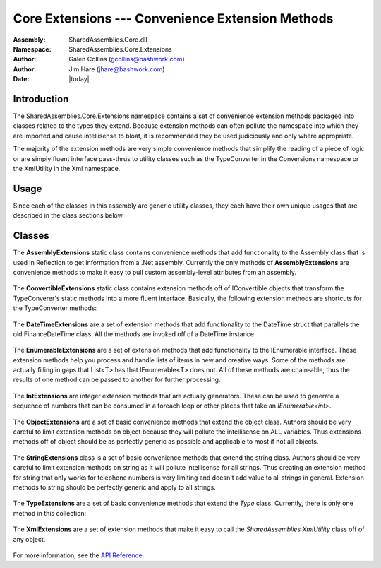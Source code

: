 =========================================================================
Core Extensions --- Convenience Extension Methods
=========================================================================
:Assembly: SharedAssemblies.Core.dll
:Namespace: SharedAssemblies.Core.Extensions
:Author: Galen Collins (`gcollins@bashwork.com <mailto:gcollins@bashwork.com>`_)
:Author: Jim Hare (`jhare@bashwork.com <mailto:jhare@bashwork.com>`_)
:Date: |today|

.. module:: SharedAssemblies.Core.Extensions
   :platform: Windows, .Net
   :synopsis: Extensions - Convenience Extension Methods

.. highlight:: csharp

.. index:: Extensions

Introduction
------------------------------------------------------------

The SharedAssemblies.Core.Extensions namespace contains a set of convenience extension methods
packaged into classes related to the types they extend.  Because extension methods can often pollute the
namespace into which they are imported and cause intellisense to bloat, it is recommended they be used 
judiciously and only where appropriate.

The majority of the extension methods are very simple convenience methods that simplify the reading of a piece of logic
or are simply fluent interface pass-thrus to utility classes such as the TypeConverter in the Conversions namespace or the 
XmlUtility in the Xml namespace.

Usage
------------------------------------------------------------

Since each of the classes in this assembly are generic utility classes, they each 
have their own unique usages that are described in the class sections below.

Classes
--------------------------------------------------------------

.. class:: AssemblyExtensions

.. index::
    pair: Assembly; Extension Methods

The **AssemblyExtensions** static class contains convenience methods that add functionality to the Assembly class that is used in Reflection to get information from a .Net assembly.  
Currently the only methods of **AssemblyExtensions** are convenience methods to make it easy to pull custom assembly-level attributes from an assembly.  

    .. method:: static T GetAttribute<T>(this Assembly callingAssembly) where T : Attribute
    
        :param T: type of the custom attribute to retrieve, must inherit from *Attribute*.
        :param callingAssembly: *(implicit)* the assembly to retrieve the custom attribute from.
        :returns: the custom attribute if found or null if not found.

        The **GetAttribute<T>(...)** searches through an assembly and looks for custom assembly-level attributes
        of the specified type **T** and all subclasses of **T**.  **GetAttribute<T>(...)** returns the first attribute it finds for that type and should only be called if
        you are expecting one and only one of those attributes.  Typically this is where the *AllowMultiple* property on the assembly
        level attribute is set to *false*.
        
        In general if the *AllowMultiple* property of the custom attribute is *true*, it is safer to use **GetAttributes<T>(...)**, and iterate through
        the list to find the desired attribute(s).  If *AllowMultiple* is set to *false*, either method is effective, but **GetAttribute<T>(...)** is cleaner
        since it returns at most one attribute, and null if not found.
        
        .. note:: The generic type parameter **T** in GetAttribute must be derived from the *Attribute* class.
        
        Assuming that the following assembly-level attribute is defined::
        
                [AttributeUsage(AttributeTargets.Assembly, AllowMultiple=false)]
                public class MyCustomAttribute : Attribute
                {
                    public string MyName { get; set; }
                }

        And attributes of this type are declared in AssemblyInfo.cs::
        
                [assembly: MyCustomAttribute(MyName = "Jim")]
        
        Then a call to **GetAttribute<T>(...)** will return the first attribute that it finds.  Note that if there are multiples defined, 
        this is **not** necessarily the first one declared in AssemblyInfo.cs, so this should only be used if one attribute of the type is expected::
        
                Assembly thisAssembly = Assembly.GetCallingAssembly();

                // gets the first MyCustomAttribute it runs across in the assembly or null if not found.
                MyCustomAttribute attr = thisAssembly.GetAttribute<MyCustomAttribute>();

                // prints the name in the assembly level MyCustomAttribute, in this case, "Jim"
                Console.WriteLine("The name specified in the assembly was: " + attr.MyName);
                

    .. method:: static IEnumerable<T> GetAttributes<T>(this Assembly callingAssembly) where T : Attribute
    
        :param T: type of the custom attribute(s) to retrieve, must inherit from *Attribute*.
        :param callingAssembly: *(implicit)* the assembly to retrieve the custom attribute(s) from.
        :returns: an iterator over the custom attributes of type *T* that were found in the assembly.
                
        **GetAttributes<T>(...)** allows you to enumerate through all custom assembly attributes of type **T** and subclasses of type **T**, where **T** is derived from the class *Attribute*.  
        
        In general if the *AllowMultiple* property of the custom attribute is *true*, it is safer to use **GetAttributes<T>(...)**, and iterate through
        the list to find the desired attribute(s).  Note that since this returns an iterator, even if no custom attributes are found, it is still safe to process in a foreach loop.  
        
        If *AllowMultiple* is set to *false*, either method is effective, but **GetAttribute<T>(...)** is cleaner
        since it returns at most one attribute, and null if not found.
        
        Assuming that the following assembly-level attribute is defined::
        
                [AttributeUsage(AttributeTargets.Assembly, AllowMultiple=true)]
                public class CounterAttribute : Attribute
                {
                    public string CounterName { get; set; }
                }

        And attributes of this type are declared in AssemblyInfo.cs::
        
                [assembly: Counter(CounterName = "Rate")]
                [assembly: Counter(CounterName = "Average")]
                [assembly: Counter(CounterName = "Number")]
            
        Then the following logic can be used to loop through all the custom attributes in the assembly::
        
        
                // get the assembly that called us
                Assembly thisAssembly = Assembly.GetCallingAssembly();
                
                // loop through all the custom attributes of type CounterAttribute (or derived).
                foreach(var attr in thisAssembly.GetAttributes<CounterAttribute>())
                {
                    // prints the name in the assembly level CounterAttribute
                    Console.WriteLine("A counter name specified in the assembly was: " + attr.CounterName);                
                }

.. class:: ConvertibleExtensions

.. index::
    pair: IConvertible; Extension Methods

The **ConvertibleExtensions** static class contains extension methods off of IConvertible objects that transform the TypeConverer's static methods into a more fluent interface.  
Basically, the following extension methods are shortcuts for the TypeConverter methods:

    .. method:: static T ConvertTo<T>(this IConvertible value, T defaultValue)
    
        :param T: the type to convert *value* to.
        :param value: *(implicit)* the *IConvertible* value to convert to type *T*.
        :param defaultValue: the value to use if *value* is *null* or *DBNull.Value*.
        :returns: the converted value of type *T*.
        :raises InvalidCastException: if cannot convert *value* to type *T*.
    
        The **ConvertTo(...)** method converts a value from its current type to the type *T* specified.  If *value* passed in is
        *null* or *DBNull.Value*, then *defaultValue* is returned.  If the conversion is not possible, an *InvalidCastException* is thrown.  
        
        To use *ConvertTo<T>(...)*, the object you are calling it from must implement IConvertible, which includes enums, primitives, and strings.
        
        This is simply a syntactically cleaner call to TypeConverter::
        
            int ssnAsInt = 123456789;
            string ssnAsString;

            // the ConvertTo extension method is much cleaner and easier to read
            ssnAsString = ssnAsInt.ConvertTo<string>();

            // than the explicit call to TypeConverter
            ssnAsString = TypeConverter.ConvertTo<string>(ssnAsInt);        
        
    .. method:: static T? ConvertToNullable<T>(this IConvertible value) where T : struct
    
        :param T: the type to convert *value* to, must be a value type.
        :param value: *(implicit)* the *IConvertible* value to convert to type *System.Nullable<T>*.
        :returns: the converted value of type *System.Nullable<T>*.
        :raises InvalidCastException: if cannot convert *value* to type *T*.
    
        The **ConvertToNullable(...)** method converts a value from its current type to an instance of *System.Nullable<T>* (or *T?* for short).  If the
        *value* passed in is *null* or *DBNull.Value*, then a null *System.Nullable<T>* will be returned.  To use this method, *T* must be a value
        type and not a reference type.  
        
        To use *ConvertTo<T>(...)*, the object you are calling it from must implement IConvertible, which includes enums, primitives, and strings.
        
        This is simply a syntactical shortcut to calling the TypeConverter directly::
        
            // note that it returns a nullable value ('?')
            int? ssnAsInt;
            string ssnAsString = "123456789";

            // the ConvertToNullable extension method is much cleaner and easier to read
            ssnAsInt = ssnAsString.ConvertToNullable<int>();

            // than the explicit call to TypeConverter
            ssnAsInt = TypeConverter.ConvertToNullable<int>(ssnAsString);        

            // if ssnAsString was null or DBNull.Value, ssnAsInt will be null, you can check this
            // by comparing to null or checking the HasValue attribute:
            if(ssnAsInt.HasValue)
            {
                ...
            }
            
        
    .. method:: static T ToEnum<T>(this IConvertible value, T defaultValue)
    
        :param T: the type to convert *value* to, must be an enumerated type (enum).
        :param value: *(implicit)* the *IConvertible* value to convert to type *T*.
        :returns: the converted value of type *System.Nullable<T>*.
        :raises InvalidCastException: if cannot convert *value* to type *T*.
    
        The **ToEnum<T>(...)** extension method converts a primitive or string to an enumerated value of type *T*.  The generic argument *T* must be 
        an enumerated type or an exception will be thrown.  Basically there are two conversion paths here:
        
            * If *value* is a numeric type, it is converted to int and the int is stored as the enum value.
            * If *value* is a string, it is parsed and matched against enum values.
            
        Note that if the numeric value does not exist in the enum, it is cast anyway and stored, this is to allow for logical combination
        of enum values on a *[Flags]* tagged enum and is consistent with the way int to enum casting works natively.
        
        However, if you are converting a string to the enum, it must exist or an exception is thrown.  Note that the *defaultValue* passed in
        is simply for if the *value* is *null* or *DBNull.Value*, it is not returned if an exception is thrown.
        
        This is simply a syntactical shortcut for *TypeConverter.ConvertToEnum<T>(...)*.  Consider the following example where an enum is defined for *Color*::
        
            // assuming this enum exists
            public enum Color
            {
                None,
                Red,
                Blue,
                Green,
                Yellow,
                White,
                Black
            }        
            
        The *ToEnum<T>(...)* method could be used to convert from string or int value to the enum value as follows::
        
            Color colorValue;
            string colorString = "Red";

            // the ConvertToNullable extension method is much cleaner and easier to read
            colorValue = colorString.ToEnum<Color>(Color.None);

            // than the explicit call to TypeConverter
            colorValue = TypeConverter.ConvertToEnum<Color>(colorString, Color.None);    
        
    .. method:: static T? ToNullableEnum<T>(this IConvertible value) where T : struct
    
        The **ToNullableEnum<T>(...)** extension method is nearly identical to **ToEnum<T>(...)** above, except that it returns a *System.Nullable<T>*, where
        *T* is an enumerated type.  If the conversion does not throw, it returns a valid value wrapped in *System.Nullable<T>*, if the *value* is
        *null* or *DBNull.Value*, it returns *null* wrapped as *System.Nullable<T>*.
        
        This is simply a syntactical shortcut for *TypeConverter.ConvertToNullableEnum<T>(...)*::

            // note that it returns a nullable value ('?')
            Color? colorValue;
            string colorString = "Red";

            // the ConvertToNullable extension method is much cleaner and easier to read
            colorValue = colorString.ToNullableEnum<Color>();

            // than the explicit call to TypeConverter
            colorValue = TypeConverter.ConvertToNullableEnum<Color>(colorString);

            // if colorString was null or DBNull.Value, colorValue will be null, you can check this
            // by comparing to null or checking the HasValue attribute:
            if(colorValue.HasValue)
            {
                ...
            }
    

.. class:: DateTimeExtensions

.. index::
    pair: DateTime; Extension Methods

The **DateTimeExtensions** are a set of extension methods that add functionality to the DateTime struct that parallels the old FinanceDateTime
class.  All the methods are invoked off of a DateTime instance.

    .. method:: static string ToString(this DateTime date, DateTimeFormat format)
    
        **ToString(...)** Allows for some specialized serializations using a *DateTimeFormat* enum that is also part of the *Extensions* namespace.  These
        formats parallel existing formats used in *FinanceDateTime*::

            // just invoke ToString, but using DateTimeFormat enum value.  NumericDate format is yyyyMMdd
            Console.WriteLine("DateTime in numeric format is: " 
                + DateTime.Now.ToString(DateTimeFormat.NumericDate));

    .. method:: static DayOfWeek GetDayOfWeekNDaysAgo(this DateTime date, int daysAgo)
    
        **GetDayOfWeekNDaysAgo(...)** determines what day of the week it was *daysAgo* number of days in the past::
                
            // build a DateTime for 12/1/1970 at 8:30 AM
            DateTime then = new DateTime(1970, 12, 1, 8, 30, 00);

            // now calculate some time differences:
            Console.WriteLine("What weekday was it 3 days ago? : " 
                              + now.GetDayOfWeekNDaysAgo(3));

    .. method:: static double GetMinutesSinceMidnight(this DateTime date)
    
        **GetMinutesSinceMidnight(...)** is a *DateTime* extension method which determines how many minutes it has been since midnight
        of the given date::
                              
            Console.WriteLine("How many minutes has it been since midnight today? : "
                              + DateTime.Now.GetMinutesSinceMidnight());

    .. method:: static double GetDaysSince(this DateTime date, DateTime then)
    
        **GetDaysSince(...)** determines the number of days that have passed from *then* to *date*::
    
            Console.WriteLine("How many days has it been from now since then? : "
                              + now.GetDaysSince(then));
                          
    .. method:: static double GetHoursSince(this DateTime date, DateTime then)
    
        **GetHoursSince(...)** determines the number of Hours that have passed from *then* to *date*::
    
            Console.WriteLine("How many Hours has it been from now since then? : "
                              + now.GetHoursSince(then));
                          
    .. method:: static double GetMinutesSince(this DateTime date, DateTime then)
    
        **GetMinutesSince(...)** determines the number of Minutes that have passed from *then* to *date*::
    
            Console.WriteLine("How many Minutes has it been from now since then? : "
                              + now.GetMinutesSince(then));
                          
    .. method:: static double GetSecondsSince(this DateTime date, DateTime then)
    
        **GetSecondsSince(...)** determines the number of Seconds that have passed from *then* to *date*::
    
            Console.WriteLine("How many Seconds has it been from now since then? : "
                              + now.GetSecondsSince(then));                              

.. class:: EnumerableExtensions

.. index::
    pair: IEnumerable; Extension Methods

The **EnumerableExtensions** are a set of extension methods that add functionality to the IEnumerable interface.  These 
extension methods help you process and handle lists of items in new and creative ways.  Some of the methods are actually 
filling in gaps that List<T> has that IEnumerable<T> does not.  All of these methods are chain-able, thus the results of one
method can be passed to another for further processing.

    .. method:: static IEnumerable<T> ForEach<T>(this IEnumerable<T> source, Action<T> action)

        The *ForEach(...)* ienumerable extension is probably the most useful and helpful of the bunch, simply put, it applies any Action<T>
        (delegate or lambda) to a complete collection::
        
                IEnumerable<int> somePrimes = new List<int> {2, 3, 5, 7, 9, 11, 13, 17, 19, 23};

                // In this example, we call Console.WriteLine on every int in the list
                somePrimes.ForEach(Console.WriteLine);

                // you can also specify a more advanced delegate
                somePrimes.ForEach(prime => Console.WriteLine("{0} squared is {1}", prime, prime*prime));

        .. note:: ForEach already exists in List<T> in the .Net framework, but it is not part of IEnumerable<T>, this extensions method brings that functionality to all collections that implement IEnumerable<T>.
        
    .. method:: static bool DoesNotContain<T>(this IEnumerable<T> collection, T value)

        The **DoesNotContain(...)** is really just syntactical sugar as a negation of *Contains(...)*::
        
                IEnumerable<int> somePrimes = new List<int> {2, 3, 5, 7, 9, 11, 13, 17, 19, 23};

                // works, but if you miss the ! visually may not realize this is checking for NOT Contains
                if(!somePrimes.Contains(25))
                {
                    Console.WriteLine("25 is not in the list.");
                }

                // reads a little easier
                if(somePrimes.DoesNotContain(25))
                {
                    Console.WriteLine("25 is not in the list.");                
                }
                
    .. method:: static IEnumerable<TResult> Zip<T1,T2,TResult>(this IEnumerable<T1> lhs, IEnumerable<T2> rhs, Func<T1,T2,TResult> combiner)

        The **Zip(...)** extension method takes two collections that may or may not be the same type and performs a combiner function that takes one element
        of each collection and returns an IEnumerable<T> iterator of the combinations::
        
                IEnumerable<int> someNumbers = new List<int>
                                                   {
                                                       1,
                                                       2,
                                                       3,
                                                       4,
                                                       5,
                                                       6,
                                                       7,
                                                       8,
                                                       9,
                                                       10
                                                   };

                IEnumerable<bool> arePrime = new List<bool>
                                                 {
                                                     false,
                                                     true,
                                                     true,
                                                     false,
                                                     true,
                                                     false,
                                                     true,
                                                     false,
                                                     false,
                                                     false
                                                 };


                // takes list of ints and list of bools and combines them with a lambda for results
                foreach(string result in someNumbers.Zip(arePrime, 
                    (num, isPrime) => string.Format("{0} is {1}", num, isPrime ? "prime" : "not prime")))
                {
                    Console.WriteLine(result);
                }         

        .. note:: The **Zip(...)** extension, unlike *ForEach(...)* does not automatically apply the result for all elements, they must be iterated over or pulled through, this is so that you can stop the operation when desired and not incur the cost of construction of the rest of the elements.

    .. method:: static IEnumerable<T> Pipeline<T>(this IEnumerable<T> source, Action<T> action[, Predicate<T> filter])

        The **Pipeline<T>(...)** extension method applies an Action<T> to each element in a collection as they are requested::
        
                IEnumerable<int> somePrimes = new List<int> {2, 3, 5, 7, 9, 11, 13, 17, 19, 23};

                // Pipeline only applies the action as the items are requested, thus
                // if the item is never reached in the collection, the Action<T> is never applied.
                foreach(int item in somePrimes.Pipeline(Console.WriteLine))
                {
                    if (item > 10)
                    {
                        break;
                    }
                }

        .. note:: Like **Zip(...)**, Pipeline only processes items as they are requested.  This is in contrast to *ForEach(...)* where it always applies the Action<T> to all elements.
        
        You cal also supply an optional Predicate<T> to **Pipeline(...)** that allows you to only take the Action<T> on items that meet the Predicate<T> criteria.  If the
        Predicate<T> returns false, the items are still iterated over, but the Action<T> will not be performed::
        
                // an example using a predicate to print only items that are > 10,
                foreach(int item in somePrimes.Pipeline(Console.WriteLine, item => item > 10))
                {                
                }

    .. method:: static void Pull<T>(this IEnumerable<T> source)

        The **Pull()** extension method is kind of a helper that simply performs a foreach loop on every item in the collection.
        Why would you want to do this?  Look at the previous example.  In that one, we had an empty foreach body because the action
        being performed was stated in the *Pipeline(...)* call, thus the foreach was simply a driver to *pull* the items through the *Pipeline*.
        
        Thus, if your actions are all specified and you just need to *pull* a collection through methods such as *Zip(...)* and *Pipeline(...)*, **Pull()** is
        your syntactical sugar::
        
                IEnumerable<int> somePrimes = new List<int> {2, 3, 5, 7, 9, 11, 13, 17, 19, 23};

                // You can use a foreach to pull items through an iterating generator,
                // but the empty body looks odd...
                foreach(int item in somePrimes.Pipeline(Console.WriteLine, item => item > 10))
                {                
                }

                // if all you need is to pull items through an iterating generator, Pull() looks cleaner
                somePrimes.Pipeline(Console.WriteLine, item => item > 10).Pull();
                
    .. method:: static IEnumerable<T> Every<T>(this IEnumerable<T> source, int byEvery)
                
        The **Every(...)** a pipeline extension method can be used to process every nth item in a collection.  By itself, this application may be
        somewhat limited, but combined with other linq or extension operations, this can become quite powerful::
        
                var names = new[]
                                {
                                    "Abby",
                                    "Nicholai",
                                    "Rhett",
                                    "Katie",
                                    "Lily",
                                    "Dobby",
                                    "Phoebe",
                                    "Puddy",
                                    "Hannah",
                                    "Molly",
                                    "Harvey"
                                };

                // prints Abby, Katie, Phoebe, Molly
                foreach(var name in names.Every(3))
                {
                    Console.WriteLine(name);
                }

        As another example, you can use **Every(...)** as a step operator with the *IntExtensions* generator methods::
        
                // outputs 2, 5, 8
                foreach(int i in 2.CountTo(10).Every(3))
                {
                    Console.WriteLine(i);
                }
                
    .. method:: static IEnumerable<T> TakeUntil<T>(this IEnumerable<T> collection, Predicate<T> endCondition)
                
        The **TakeUntil(...)** pipeline extension method will break a collection iteration the moment the condition becomes true.  This is the opposite of 
        the Linq extension *TakeWhile(...)* and
        in fact either could be used in place of the other with the condition negated.  That is::
        
                foreach(someList.TakeWhile(keepGoingCondition))
                
        Is exactly the same as saying::
        
                foreach(someList.TakeUntil(!keepGoingCondition))
        
        It is simply a convenience to allow both to avoid negation logic that may
        obscure the readability.  In general you should pick the one that feels most natural.  Otherwise, it works just like while except the condition is a condition to
        stop upon instead of continue upon::
        
                var primes = new[]
                                {
                                    2,
                                    3,
                                    5,
                                    7,
                                    11,
                                    13,
                                    17,
                                    19,
                                    23,
                                    27,
                                    31
                                };

                // prints all primes <= 10
                foreach (var num in primes.TakeUntil(p => p > 10))
                {
                    Console.WriteLine(num);
                }

.. class:: IntExtensions

.. index:: 
    pair: Int; Extension Methods
    
The **IntExtensions** are integer extension methods that are actually generators.  These can be used to generate a sequence
of numbers that can be consumed in a foreach loop or other places that take an *IEnumerable<int>*.

    .. method:: static IEnumerable<int> Every(this int start[, int byEvery])
        
        The **Every()** method of integer is in parallel to the *EnumerableExtensions.Every()* selector extension method.  The difference
        here is that when invoked from an integer, it begins an unbounded sequence of either every number (no parameter) or every nth number
        if a skip parameter is provided::
        
                // print every number starting from 3 : 3, 4, 5, 6, ..., 100 and then manually break out.
                foreach(var num in 3.Every())
                {
                    // the loop above is infinite, this is just a manual break-out
                    if(num > 100)
                    {
                        break;
                    }

                    Console.WriteLine(num);
                }

        Specifying a skip value allows you to only process every nth number::
        
                // print every 5th number starting from 3 : 3, 8, 13, 18, ..., 98 and then manually break out.
                foreach (var num in 3.Every(5))
                {
                    // the loop above is infinite, this is just a manual break-out
                    if (num > 100)
                    {
                        break;
                    }

                    Console.WriteLine(num);
                }
                
        If this seems dangerous, you're part right, it is the responsibility of the user to bound their query, this can be done with items such as the 
        Linq extension method *Take(...)* or *TakeWhile(...)* among others, or the SharedAssemblies' Core *EnumerationExtensions.TakeUntil(...)* method::

                // takes 10 numbers from 3, counting by 5: 3, 8, 13, 18, 23, 28, 33
                foreach (var num in 3.Every(5).Take(7))
                {
                    Console.WriteLine(num);
                }
                
    .. method:: static IEnumerable<int> To(this IEnumerable<int> collection, int end)

        The **To(...)** extension method works only on integers because of its implied semantics.  This method is another bound method which 
        essentially allows iteration over the list until a value is great than the int specified in **To(...)**::
        
                // Counts from 1 to 20 by 3s: 1, 4, 7, 10, 13, 16, 19
                foreach (var num in 1.Every(3).To(20))
                {
                    Console.WriteLine(num);
                }
        
        Really, this::
        
                foreach(var num in 1.Every(3).To(10))
                
        Is semantically the same (and in fact implemented as) calling::
        
                foreach(var num in 1.Every(3).TakeWhile(i => i <= 10))
                
        Notice that **To(...)** constrains the max value and quits the moment the value is greater than the end value.  If the sequence is unordered, it will 
        essentially quit after it finds the first item greater than the end, regardless of whether items less than the end exist later in the list.
        
        It should also be emphasized that **To(num)** is totally different than **Take(num)**.  
        **To(num)** will take from the sequence until an item greater than num is found, whereas **Take(num)** takes num items from the sequence regardless of their value.  
        Thus:: 
            
                1.Every(3).To(10)

        yields three numbers less than ten (1,4,7) whereas:: 
                
                1.Every(3).Take(10) 
                
        yields ten numbers (1,4,7,10,13,16,19,22,25,28) with no bounds on their values.

    .. method:: static IEnumerable<int> To(this int start, int end)

        **To(...)** when called off of an integer is actually a generator for a bounded sequence::
        
                1.To(10)
                
        Note that this is exactly the same as::
        
                1.Every().To(10)
                
        The difference being when called right from the integer, it immediately creates a bounded sequence.  Whereas calling *Every(...)* creates an unbounded sequence which **To(...)** eventually bounds.
        
        There are many ways these constructs can be combined which effectively net the same results though with different levels of efficiencies, below are two different ways to generate a sequence of 
        numbers from 0 to 50 by twos::
        
                // less efficient because To generates every number from 0 to 50
                // and every filters every other item out.
                foreach(var i in 0.To(50).Every(2))
                {                
                    Console.WriteLine(i);
                }

                // more efficient, only every other number is ever generated, nothing 
                // need be filtered, fewer loop iterations
                foreach(var i in 0.Every(2).To(50))
                {
                    Console.WriteLine(i);
                }
        
        .. note:: It is best to choose the constraints first that most greatly reduce the solution space.  Thus if you have to apply both *Every(...)* and *To(...)* it is better to use the *Every(...)* generator first because it immediately cuts the amount of work in half, whereas *To(...)* must always check every element.
        
.. class:: ObjectExtensions

.. index:: 
    pair: Object; Extension Methods

The **ObjectExtensions** are a set of basic convenience methods that extend the object class.  Authors should be
very careful to limit extension methods on object because they will pollute the intellisense on ALL variables.
Thus extensions methods off of object should be as perfectly generic as possible and applicable to most if not
all objects.

    .. method:: static bool IsDefault<T>(this T value)

        The **IsDefault<T>(...)** method is useful for determining, generically, if the item passed in is the default
        value for its type.  **IsDefault<T>(...)** assumes T implicitly from the extension it's called on, so in that sense its an 
        object extension in that it can be called from any type, but actually it is not off of object itself but a generic off o
        f whatever type it is called from.  This is a minor distinction, but it makes a big difference.  
        
        Why is this important?  If::
        
                int value = 0;
                value.IsDefault();
                
        Were written as::
        
                public bool IsDefault(this object value) { ... }
                
        This would always return false because the primitive 7 would be boxed into an object, which would always return false even
        though zero is the actual default of int.  This is because it becomes an object in this method and the default of object is null.
        
        However, since it is written as a generic::
        
                public bool IsDefault<T>(this T value) { ... }
                
        It works correctly because it will *not* box the primitives, and thus can correctly tell if they are the default of their type 
        (in this case int).
        
        Below are more examples of working with **IsDefault<T>(...)**::
        
                double doubleValue = 0.0;
                bool boolValue = false;
                int intValue = 0;
                string stringValue = null;

                object objectWrappedDouble = doubleValue;

                // these are all true because they are their defaults
                Console.WriteLine("DoubleValue         = " + doubleValue.IsDefault());
                Console.WriteLine("BoolValue           = " + boolValue.IsDefault());
                Console.WriteLine("IntValue            = " + intValue.IsDefault());
                Console.WriteLine("StringValue         = " + stringValue.IsDefault());

                // this is false because the default of object is null (reference type)
                // even though it's boxing a double that is the default.
                Console.WriteLine("ObjectWrappedDouble = " + objectWrappedDouble.IsDefault());    
                

    .. method:: static bool IsNullOrDbNull(this object value)

        The **IsNullOrDbNull(...)** is a convenience method that checks if the current reference is *null* or *DBNull.Value*::
        
                // all primitives will return false because they get boxed to a non-null entity
                object objectValue = 3.14;
                Console.WriteLine("Double         = " + objectValue.IsNullOrDbNull());

                objectValue = false;
                Console.WriteLine("Bool           = " + objectValue.IsNullOrDbNull());

                objectValue = 7;
                Console.WriteLine("Int            = " + objectValue.IsNullOrDbNull());

                // reference types will return true if the reference is null
                objectValue = null;
                Console.WriteLine("Null           = " + objectValue.IsNullOrDbNull());

                // and if the object is DBNull.Value it will return true
                objectValue = DBNull.Value;
                Console.WriteLine("DBNull.Value   = " + objectValue.IsNullOrDbNull());    
                
    .. method:: static T ToType<T>(this object value[, T defaultValue])

        The **ToType<T>(...)** extension methods are syntactical sugar shortcuts to the static class *TypeConverter.ToType<T>(...)* family of methods.
        The code for them was moved to the separate static class (TypeConverter) to comply with the Single Responsibility Principle for the extension method
        class and to allow them to be used (as *TypeConverter*) without polluting the namespace if desired.
        
        The extension methods do provide a much more concise and fluent interface, though, and improve readability::

                // the extension method form of ToType<T>() is much more fluent and short.
                double doubleValue = intValue.ToType<double>();
                
        Is the same thing as saying this::
        
                // the explicit call to TypeConverter is harder to read and less fluent.
                double doubleValue = TypeConverter.ToType<int>(intValue);
        
        And they really improve readability when working with a DataReader, DataSet, or other artifacts
        that store everything as *object*.  The fluent interface exposed by the **ToType<T>(...)** family is much more concise and clean::
        
                // these are much more concise
                string name = reader["name"].ToType<string>();
                double salary = reader["salary"].ToType<double>();
                int yearsOfService = reader["years_of_service"].ToType<int>();
                
        Than the direct calls to the *TypeConverter.ToType<T>(...)* family::
        
                // these are much less fluent and much more bloated
                string name = TypeConverter.ToType<string>(reader["name"]);
                double salary = TypeConverter.ToType<string>(reader["salary"]);
                int yearsOfService = TypeConverter.ToType<string>(reader["years_of_service"]);

        All of the *TypeConverter.ToType<T>()* family are represented in the object extensions.     
        
    .. method:: static T TryToType<T>(this object value[, T defaultValue)
    
        The **TryToType<T>(...)** method is a syntactical shortcut to *TypeConverter.TryToType<T>(...)* and behaves in the same manner, with the
        obvious benefits of conciseness and readability mentioned in the description of method **ToType<T>(...)** above.
        
    .. method:: static T? ToNullableType<T>(this object value)
    
        The **ToNullableType<T>(...)** method is a syntactical shortcut to *TypeConverter.ToNullableType<T>(...)* and behaves in the same manner, with the
        obvious benefits of conciseness and readability mentioned in the description of method **ToType<T>(...)** above.
        
    .. method:: static T? TryToNullableType<T>(this object value)
        
        The **TryToNullableType<T>(...)** method is a syntactical shortcut to *TypeConverter.TryToNullableType<T>(...)* and behaves in the same manner, with the
        obvious benefits of conciseness and readability mentioned in the description of method **ToType<T>(...)** above.
        
    
.. class:: StringExtensions

.. index:: 
    pair: String; Extension Methods

The **StringExtensions** class is a set of basic convenience methods that extend the string class.  Authors should be
very careful to limit extension methods on string as it will pollute intellisense for all strings.  Thus creating an 
extension method for string that only works for telephone numbers is very limiting and doesn't add value to all strings 
in general.  Extension methods to string should be perfectly generic and apply to all strings.

    .. method:: static bool IsNullOrEmpty(this string input)

        The **IsNullOrEmpty(...)** extension method really is just a more fluent call to *string.IsNullOrEmpty(...)*::
        
                // this seems more fluent and natural and a bit shorter
                if(s.IsNullOrEmpty())
                {
                    s = "<n/a>";
                }
                
        Which is logically identical to the *string.IsNullOrEmpty(...)* illustrated below, but more concise::
        
                // this seems a little disjoint and not as fluent, plus a little longer.
                if(string.IsNullOrEmpty(s))
                {
                    s = "<n/a>";
                }
                
                // which itself is really shorthand for:
                if(s == null || s.Length == 0)
                {
                    s = "<n/a>";
                }

    .. method:: static bool IsLengthAtLeast(this string value, int length)

        The **IsLengthAtLeast(...)** extension method allows a way to check to see if a string is non-null and has a length at least as large as the 
        parameter specified::
        
                // checks to see if phone number is non null and length is at least 10 characters
                if(phoneNumber.IsLengthAtLeast(10))
                {
                    throw new ArgumentException("phoneNumber", "Must be at least 10 characters.");                
                }
                
        This is just shorthand for::
        
                // less concise
                if (phoneNumber != null && phoneNumber.Length >= 10)
                {
                    throw new ArgumentException("phoneNumber", "Must be at least 10 characters.");                
                }

    .. method:: static string Mask(this string sourceString[, char maskChar][, int numExposed])

        The **Mask(...)** extension method can be used to mask a string for viewing in a public forum, where you may not want to view all the characters but want an idea of
        what the string is.  Examples of this are account numbers where all but the last four characters are masked on billing statements and on-line applications.
        
        Mask lets you specify a mask character; by default it uses the character specified in *MaskExtensions.DefaultMaskCharacter* which is the asterisk ('*').  It also lets you 
        specify how many characters to leave exposed on the end - by default, it will mask all characters.  If the string to be masked is shorter or equal to the number exposed, no characters 
        are masked.  If the string is longer than the number of characters to expose, then all characters are masked except that last number to leave exposed.
        
        Below are some examples with varying length and mask combinations::
        
                // masks entire account number with default mask (*) = **********
                Console.WriteLine(accountNumber.Mask());

                // masks all but the last 5 character with default mask (*) = *****67890
                Console.WriteLine(accountNumber.Mask(5));

                // masks entire account number with specified mask = XXXXXXXXXX
                Console.WriteLine(accountNumber.Mask('X'));

                // masks all but the last 3 characters with specified mask = XXXXXXX890
                Console.WriteLine(accountNumber.Mask('X', 3));

                // if the number to expose is > length of string, nothing is masked = 1234567890
                Console.WriteLine(accountNumber.Mask(20));
                
    .. method static string Resolve(this string sourceString, IEnumerable<KeyValuePair<string,string>> tokenSet)
                
        The **Resolve(...)** method takes a collection of *KeyValuePair<string,string>* that lists keys to replace and the values to replace them with.  Since it
        takes in an *IEnumerable<KeyValuePair<string, string>>* as the collection, you may pass an array, Dictionary, SortedList, SortedDictionary, etc.::
        
                var substitutions = new Dictionary<string, string>
                                    {
                                        {"USER", "Joshua"},
                                        {"ADDRESS", "123 Memory Lane"},
                                        {"PHONE", "123-456-7890"}
                                    };

                var emailText = "Dear USER, we would like to mail you a brochure to ADDRESS";

                // Dear Joshua, we would like to mail you a brochure to 123 Memory Lane
                Console.WriteLine(emailText.Resolve(substitutions));    
            
.. class:: TypeExtensions

.. index:: 
    pair: Type; Extension Methods

The **TypeExtensions** are a set of basic convenience methods that extend the *Type* class.  Currently, there is only
one method in this collection:

    .. method:: static bool IsNullable(this Type type)

        * **IsNullable()** - *Determines if a given type is a System.Nullable<T> wrapper of a type.*
            
        To use **IsNullable()**, you simply invoke the method off of the Type in question::
        
                // no, int is not a nullable type
                Console.WriteLine("int : " + typeof (int).IsNullable());

                // yes, int? is nullable type (ie it is System.Nullable<int>)
                Console.WriteLine("int? : " + typeof(int?).IsNullable());

                // no, reference types are not System.Nullable wrappers
                Console.WriteLine("string : " + typeof(string).IsNullable());
                
        .. note:: Notice that reference types are not considered a Nullable type even though you can set reference types to null.  IsNullable simply checks to see if a type is a System.Nullable<T> generic specialization.
    
.. class:: XmlExtensions

.. index:: 
    pair: Xml; Extension Methods

The **XmlExtensions** are a set of extension methods that make it easy to call the *SharedAssemblies* *XmlUtility* class off of any object.  

    .. method:: static string ToXml(this object value[, bool shouldPrettyPrint])

        To use **ToXml(...)** you simply call it off of any object with an optional boolean parameter to specify whether to pretty print or not.  If you choose false, or 
        don't specify, this means you will get a string with no indentation or line breaks.  A pretty print parameter of true, on the other hand, will indent and
        separate each element onto its own line.
        
        Assuming we had this 3d Point class::
        
                public class Point
                {
                    public int X { get; set; }
                    public int Y { get; set; }
                    public int Z { get; set; }
                }
                
        We could serialize an instance like so::
        
                // create a Point (3,9,-5)
                var myPoint = new Point()
                                  {
                                      X = 3,
                                      Y = 9,
                                      Z = -5
                                  };

                // the xml will be: 
                // <?xml version="1.0" encoding="utf-8"?><Point><X>3</X><Y>9</Y><Z>-5</Z></Point>
                Console.WriteLine(myPoint.ToXml());

                // the pretty-printed xml will be:
                // <Point>
                //     <X>3</X>
                //     <Y>9</Y>
                //     <Z>-5</Z>
                // </Point>           
                Console.WriteLine(myPoint.ToXml(true));

    .. method:: static void ToXmlFile(this object value, string fileName)

        **ToXmlFile()** works similar to **ToXml()** except that it always pretty-prints and stores the result in a file instead of a string.

For more information, see the `API Reference <../../../../../Api/index.html>`_.        